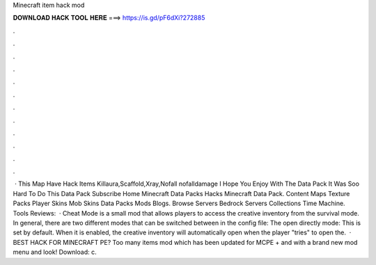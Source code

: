 Minecraft item hack mod

𝐃𝐎𝐖𝐍𝐋𝐎𝐀𝐃 𝐇𝐀𝐂𝐊 𝐓𝐎𝐎𝐋 𝐇𝐄𝐑𝐄 ===> https://is.gd/pF6dXi?272885

.

.

.

.

.

.

.

.

.

.

.

.

 · This Map Have Hack Items Killaura,Scaffold,Xray,Nofall nofalldamage I Hope You Enjoy With The Data Pack It Was Soo Hard To Do This Data Pack Subscribe Home Minecraft Data Packs Hacks Minecraft Data Pack. Content Maps Texture Packs Player Skins Mob Skins Data Packs Mods Blogs. Browse Servers Bedrock Servers Collections Time Machine. Tools Reviews:   · Cheat Mode is a small mod that allows players to access the creative inventory from the survival mode. In general, there are two different modes that can be switched between in the config file: The open directly mode: This is set by default. When it is enabled, the creative inventory will automatically open when the player "tries" to open the.  · ️BEST HACK FOR MINECRAFT PE? Too many items mod which has been updated for MCPE + and with a brand new mod menu and look! Download: c.